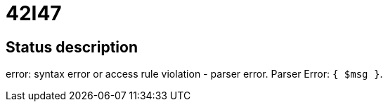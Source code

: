 = 42I47

== Status description
error: syntax error or access rule violation - parser error. Parser Error: `{ $msg }`.
